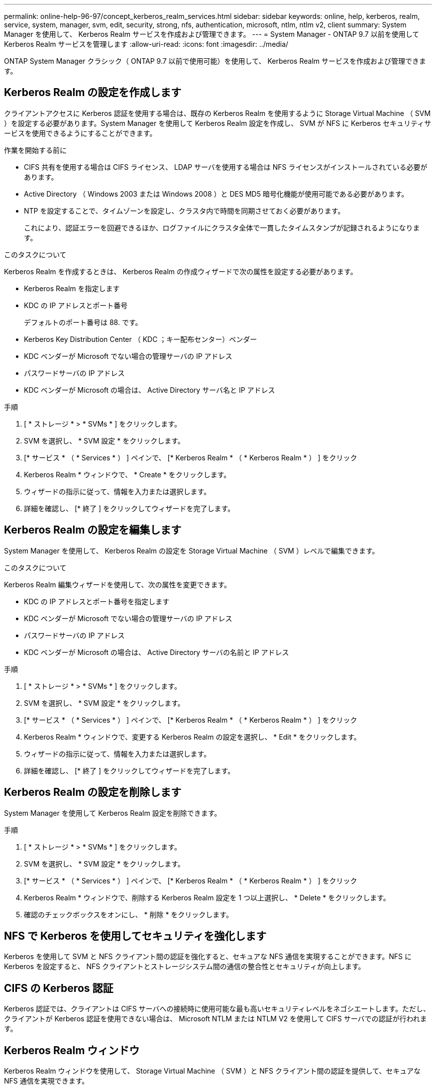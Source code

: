 ---
permalink: online-help-96-97/concept_kerberos_realm_services.html 
sidebar: sidebar 
keywords: online, help, kerberos, realm, service, system, manager, svm, edit, security, strong, nfs, authentication, microsoft, ntlm, ntlm v2, client 
summary: System Manager を使用して、 Kerberos Realm サービスを作成および管理できます。 
---
= System Manager - ONTAP 9.7 以前を使用して Kerberos Realm サービスを管理します
:allow-uri-read: 
:icons: font
:imagesdir: ../media/


[role="lead"]
ONTAP System Manager クラシック（ ONTAP 9.7 以前で使用可能）を使用して、 Kerberos Realm サービスを作成および管理できます。



== Kerberos Realm の設定を作成します

クライアントアクセスに Kerberos 認証を使用する場合は、既存の Kerberos Realm を使用するように Storage Virtual Machine （ SVM ）を設定する必要があります。System Manager を使用して Kerberos Realm 設定を作成し、 SVM が NFS に Kerberos セキュリティサービスを使用できるようにすることができます。

.作業を開始する前に
* CIFS 共有を使用する場合は CIFS ライセンス、 LDAP サーバを使用する場合は NFS ライセンスがインストールされている必要があります。
* Active Directory （ Windows 2003 または Windows 2008 ）と DES MD5 暗号化機能が使用可能である必要があります。
* NTP を設定することで、タイムゾーンを設定し、クラスタ内で時間を同期させておく必要があります。
+
これにより、認証エラーを回避できるほか、ログファイルにクラスタ全体で一貫したタイムスタンプが記録されるようになります。



.このタスクについて
Kerberos Realm を作成するときは、 Kerberos Realm の作成ウィザードで次の属性を設定する必要があります。

* Kerberos Realm を指定します
* KDC の IP アドレスとポート番号
+
デフォルトのポート番号は 88. です。

* Kerberos Key Distribution Center （ KDC ；キー配布センター）ベンダー
* KDC ベンダーが Microsoft でない場合の管理サーバの IP アドレス
* パスワードサーバの IP アドレス
* KDC ベンダーが Microsoft の場合は、 Active Directory サーバ名と IP アドレス


.手順
. [ * ストレージ * > * SVMs * ] をクリックします。
. SVM を選択し、 * SVM 設定 * をクリックします。
. [* サービス * （ * Services * ） ] ペインで、 [* Kerberos Realm * （ * Kerberos Realm * ） ] をクリック
. Kerberos Realm * ウィンドウで、 * Create * をクリックします。
. ウィザードの指示に従って、情報を入力または選択します。
. 詳細を確認し、 [* 終了 ] をクリックしてウィザードを完了します。




== Kerberos Realm の設定を編集します

System Manager を使用して、 Kerberos Realm の設定を Storage Virtual Machine （ SVM ）レベルで編集できます。

.このタスクについて
Kerberos Realm 編集ウィザードを使用して、次の属性を変更できます。

* KDC の IP アドレスとポート番号を指定します
* KDC ベンダーが Microsoft でない場合の管理サーバの IP アドレス
* パスワードサーバの IP アドレス
* KDC ベンダーが Microsoft の場合は、 Active Directory サーバの名前と IP アドレス


.手順
. [ * ストレージ * > * SVMs * ] をクリックします。
. SVM を選択し、 * SVM 設定 * をクリックします。
. [* サービス * （ * Services * ） ] ペインで、 [* Kerberos Realm * （ * Kerberos Realm * ） ] をクリック
. Kerberos Realm * ウィンドウで、変更する Kerberos Realm の設定を選択し、 * Edit * をクリックします。
. ウィザードの指示に従って、情報を入力または選択します。
. 詳細を確認し、 [* 終了 ] をクリックしてウィザードを完了します。




== Kerberos Realm の設定を削除します

System Manager を使用して Kerberos Realm 設定を削除できます。

.手順
. [ * ストレージ * > * SVMs * ] をクリックします。
. SVM を選択し、 * SVM 設定 * をクリックします。
. [* サービス * （ * Services * ） ] ペインで、 [* Kerberos Realm * （ * Kerberos Realm * ） ] をクリック
. Kerberos Realm * ウィンドウで、削除する Kerberos Realm 設定を 1 つ以上選択し、 * Delete * をクリックします。
. 確認のチェックボックスをオンにし、 * 削除 * をクリックします。




== NFS で Kerberos を使用してセキュリティを強化します

Kerberos を使用して SVM と NFS クライアント間の認証を強化すると、セキュアな NFS 通信を実現することができます。NFS に Kerberos を設定すると、 NFS クライアントとストレージシステム間の通信の整合性とセキュリティが向上します。



== CIFS の Kerberos 認証

Kerberos 認証では、クライアントは CIFS サーバへの接続時に使用可能な最も高いセキュリティレベルをネゴシエートします。ただし、クライアントが Kerberos 認証を使用できない場合は、 Microsoft NTLM または NTLM V2 を使用して CIFS サーバでの認証が行われます。



== Kerberos Realm ウィンドウ

Kerberos Realm ウィンドウを使用して、 Storage Virtual Machine （ SVM ）と NFS クライアント間の認証を提供して、セキュアな NFS 通信を実現できます。



=== コマンドボタン

* * 作成 * 。
+
Kerberos Realm 作成ウィザードを開きます。このウィザードで、ユーザ情報を取得するように Kerberos Realm を設定できます。

* * 編集 * 。
+
Kerberos Realm 編集ウィザードを開きます。このウィザードで、 SVM の認証と許可に必要な Kerberos Realm の設定を編集できます。

* * 削除 *
+
Kerberos Realm の削除ダイアログボックスを開きます。このダイアログボックスで、 Kerberos Realm の設定を削除できます。

* * 更新 *
+
ウィンドウ内の情報を更新します。





=== Kerberos Realm リスト

タブ形式で Kerberos Realm の詳細を表示します。

* * レルム *
+
Kerberos Realm の名前を示します。

* * KDC ベンダー *
+
Kerberos KDC （キー配布センター）ベンダーの名前を示します。

* * KDC IP アドレス *
+
設定で使用される KDC IP アドレスを示します。





=== 詳細領域

詳細領域には、選択した Kerberos Realm 設定の KDC の IP アドレスとポート番号、 KDC ベンダー、管理サーバの IP アドレスとポート番号、 Active Directory サーバとサーバの IP アドレスなどの情報が表示されます。

* 関連情報 *

xref:task_setting_time_zone_for_cluster.adoc[クラスタのタイムゾーンを設定します]

link:https://www.netapp.com/pdf.html?item=/media/10720-tr-4067.pdf["ネットアップテクニカルレポート 4067 ：『 NFS in NetApp ONTAP 』"^]

link:https://www.netapp.com/pdf.html?item=/media/19384-tr-4616.pdf["ネットアップテクニカルレポート 4616 ：『 NFS Kerberos in ONTAP with Microsoft Active Directory 』"^]

link:https://www.netapp.com/pdf.html?item=/media/19423-tr-4835.pdf["ネットアップテクニカルレポート 4835 ：『 How to Configure LDAP in ONTAP 』"^]

https://["NFS の管理"^]
